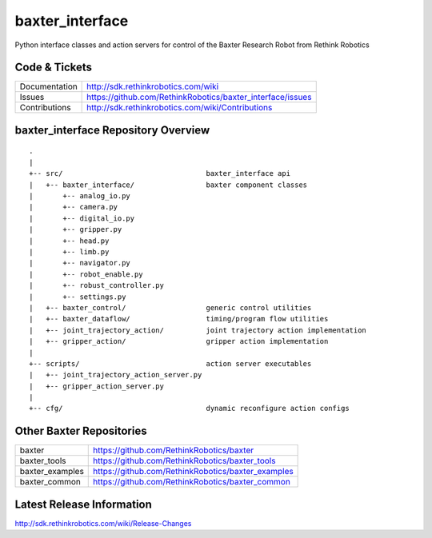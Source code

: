 baxter_interface
================

Python interface classes and action servers for control of
the Baxter Research Robot from Rethink Robotics

Code & Tickets
--------------

+-----------------+----------------------------------------------------------------+
| Documentation   | http://sdk.rethinkrobotics.com/wiki                            |
+-----------------+----------------------------------------------------------------+
| Issues          | https://github.com/RethinkRobotics/baxter_interface/issues     |
+-----------------+----------------------------------------------------------------+
| Contributions   | http://sdk.rethinkrobotics.com/wiki/Contributions              |
+-----------------+----------------------------------------------------------------+

baxter_interface Repository Overview
------------------------------------

::

     .
     |
     +-- src/                                  baxter_interface api
     |   +-- baxter_interface/                 baxter component classes
     |       +-- analog_io.py
     |       +-- camera.py
     |       +-- digital_io.py
     |       +-- gripper.py
     |       +-- head.py
     |       +-- limb.py
     |       +-- navigator.py
     |       +-- robot_enable.py
     |       +-- robust_controller.py
     |       +-- settings.py
     |   +-- baxter_control/                   generic control utilities
     |   +-- baxter_dataflow/                  timing/program flow utilities
     |   +-- joint_trajectory_action/          joint trajectory action implementation
     |   +-- gripper_action/                   gripper action implementation
     |
     +-- scripts/                              action server executables
     |   +-- joint_trajectory_action_server.py
     |   +-- gripper_action_server.py
     |
     +-- cfg/                                  dynamic reconfigure action configs


Other Baxter Repositories
-------------------------

+------------------+-----------------------------------------------------+
| baxter           | https://github.com/RethinkRobotics/baxter           |
+------------------+-----------------------------------------------------+
| baxter_tools     | https://github.com/RethinkRobotics/baxter_tools     |
+------------------+-----------------------------------------------------+
| baxter_examples  | https://github.com/RethinkRobotics/baxter_examples  |
+------------------+-----------------------------------------------------+
| baxter_common    | https://github.com/RethinkRobotics/baxter_common    |
+------------------+-----------------------------------------------------+

Latest Release Information
--------------------------

http://sdk.rethinkrobotics.com/wiki/Release-Changes
